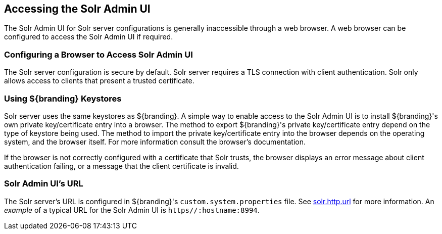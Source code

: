:title: Accessing the Solr Admin UI
:type: subConfiguration
:status: published
:parent: Configuring Solr
:summary: Accessing the Solr Admin UI.
:order: 03

== {title}

The Solr Admin UI for Solr server configurations is generally inaccessible through a web browser.
A web browser can be configured to access the Solr Admin UI if required.


=== Configuring a Browser to Access Solr Admin UI

The Solr server configuration is secure by default. Solr server requires a TLS connection
with client authentication. Solr only allows access to clients that present
a trusted certificate.

=== Using ${branding} Keystores

Solr server uses the same keystores as ${branding}. A simple way to enable access to the
Solr Admin UI is to install ${branding}'s own private key/certificate entry into a browser. The
method to export ${branding}'s private key/certificate entry depend on
the type of keystore being used. The method to import the private key/certificate entry
into the browser depends on the operating system, and the browser itself. For more information
consult the browser's documentation.

If the browser is not correctly configured with a
certificate that Solr trusts, the browser displays an error message about client authentication
failing, or a message that the client certificate is invalid.

=== Solr Admin UI's URL

The Solr server's URL is configured in ${branding}'s `custom.system.properties` file. See
<<{managing-prefix}solr_server_url,solr.http.url>> for more information.
An _example_ of a typical URL for the Solr Admin UI is `https//:hostname:8994`.